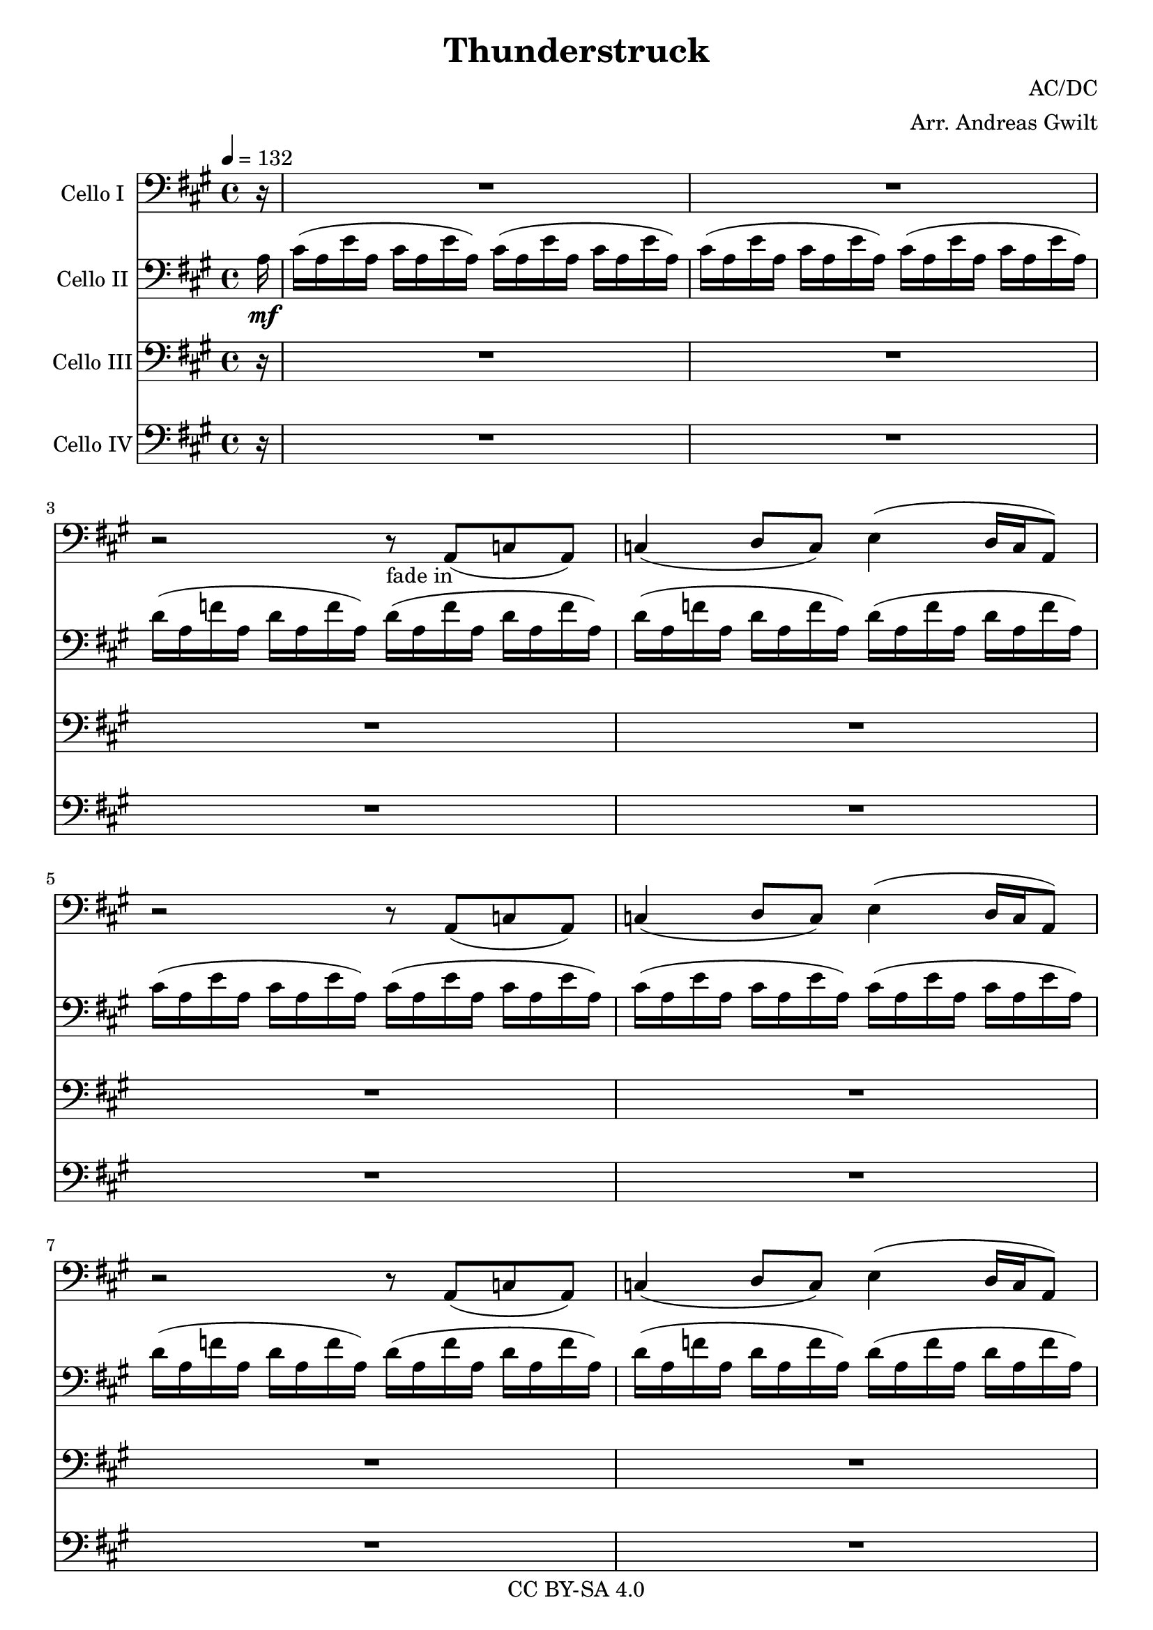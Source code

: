\version "2.16.2"

\header {
  title = "Thunderstruck"
  composer = "AC/DC"
  arranger = "Arr. Andreas Gwilt"
  copyright = "CC BY-SA 4.0"
}

\paper {
  #(set-paper-size "a4")
}

global = {
  \key a \major
  \time 4/4
  \partial 16
  \tempo 4 = 132
  \set Score.markFormatter = #format-mark-box-alphabet
}

didl = { \relative a { a'16 a, g' a, fis' a, g' a, fis' a, e' a, fis' a, d a | e' a, cis a d a cis a d a cis a d a cis a } } % the angus start
cise = { cis16( a e' a, cis16 a e' a,) }
cisebar = { \cise \cise }
df = { d16( a f' a, d16 a f' a,) }
dfbar = { \df \df }
choir = { r2 r8 a8( c a ) | c4( d8 c ) e4( d16 c a8  ) }
thunderchoir = { \xNotesOn a4 a4 \xNotesOff r8 a8( c a ) | c4( d8 c ) e4( d16 c a8  )}
thundersing = { a4 a4 r2 | R1 }
thunder = { \xNotesOn a,4 a \xNotesOff }
basebar = { \relative a, { a8 a8 a8 a8 a8 a8 a8 a8 } }
Fthbar = { \relative a { <e a>8 r <e a>[ r16 <e a>] r <e a> <e a> r <e a>8 r8 } } % Bossa Strich / strumming
grindone = { \relative a, { <a e'>2 g16 d r8 r4 | r8 <g d'>8 r16 <g d'>8. <d a'>2 } }
grindtwo = { \relative a, { <a e'>4. <g d'> f8 d | <g d'>4. <d a'>8~ <d a'>2 } }
grindtwobass = { \relative a, { a4. g f8 d | g4. d8~ d2 } }

celloI = \relative c
{
  \global
  \partial 16 r16 |
  R1 | R | r2 r8_"fade in" a8( c a ) | c4( d8 c ) e4( d16 c a8  ) |
  \choir
  \choir
  \repeat volta 2 { r2\f r8 a8( c a ) | c4( d8 c ) e4( d16 c a8  ) }
  \repeat volta 2 { \thunderchoir }
  \repeat volta 2 { \xNotesOn a4 a4 \xNotesOff r8 a8( c a ) | c4( d8 c ) e4( d16 c a8  ) }
  \repeat volta 4 { a'4 a4 r2 }
  \alternative { { R1 } { r2 r8 a a cis~ } }
  cis4 r4 r8 a8 a cis | a a a cis8~ cis a4 g8~
  g\glissando a  r4 r2 | \xNotesOn a,4 a \xNotesOff r8 a' a cis~
  cis4 r4 r8 a8 a cis~ | cis a a a~ \times 2/3 { a4 a a }
  a,4 r4 r2 | \xNotesOn a 4 a \xNotesOff \times 2/3 { r4 a' a }
  cis4 r4 r8 a8 a cis~ | cis r8 r8 cis~ cis a8 a g~ |
  g a r4 r2 | \xNotesOn a,4 a \xNotesOff r8 cis' a cis |
  r2 r8 a a cis~ | cis a r4 \times 2/3 { cis4 a a } |
  a,4 r4 r2 | \xNotesOn a4 a \xNotesOff \times 2/3 { a'4 a a } |
  cis4 r4 r2 | r \times 2/3 { cis8 a cis4 cis } |
  a2 r2 | \times 2/3 { r4 r cis } \times 2/3 { cis4 cis a } |
  cis2 r2 | r2 \times 2/3 { cis4 a a } |
  a2 r2 | R1 |
  r2 \times 2/3 { r4 cis cis } | r2 \times 2/3 { r4 cis a } |
  a2 r2 | R1 |
  R1 | r2 \times 2/3 { cis4 d cis } |
  \times 2/3 { e4 e r } \times 2/3 { r a, a } | \times 2/3 { cis d r } \times 2/3 { cis d cis } |
  e2\glissando a,2 | r2 \times 2/3 { cis4 d cis } |
  e8 e8r4 r d | e8 e r8 d \times 2/3 { e4 d c } |
  a4 r r2 | r \times 2/3 { cis4 d cis }  |
  e4 r r4 r8 a, | \times 2/3 { cis4 d cis } \times 2/3 { d d cis } |
  e2\glissando a, | r2 \times 2/3 { cis4 d cis } |
  e2 \times 2/3 { cis4 d cis } | e2 e4 e |
  e2 e2 | \times 2/3 { e4 e d } c4\glissando a |
  r2\ff r4 a8 a | cis cis d cis e4 r |
  r2 r4 a,8 a | cis a a g\glissando a4 r |
  r2 r4 a8 a | c c d c e4 r |
  r2 \times 2/3 {r4 a, a} | r2 \times 2/3 { r4 c a } |
  a4 r r2 | r2 \times 2/3 { r4 c a } |
  a4 r4 r2 | d4 d \times 2/3 { c c a } |
  a4 r r2 | r2 \times 2/3 { r4 c c } |
  a4 r4 r2 | R1 |
  \repeat unfold 4 { R }
  r2 r4 cis8 a | cis16 cis d8 cis e8~ e2 |
  r2 r4 a,8 a | a16 a a8 a g8\glissando a2
  \repeat unfold 4 { R1 | R }
  \repeat volta 4 { r2 r8 a,8( c a ) | c4( d8 c ) e4^"play 4 times"( d16 c a8  ) }
  a1 |  r2 \times 2/3 { r4 c' a } |
  a2 r | r2 \times 2/3 { r4 c a } |
  a2 r | c4 c \times 2/3 { c4 c a } |
  a2 r | r2 \times 2/3 { r4 c a } |
  a2 r | c4 c c c8 a |
  cis2 r8 cis b a~ | a4 r4 r2 |
  c2 r8 c b a~ | a4 r4 r2 |
  cis2 r8 cis b a~ | a4 r4 r2 |
  c2 r8 c b a~ | a8 c8 r8 c8 \times 2/3 { r4 c a } |
  a2\ff r | c4 c \times 2/3 { c4 c a } |
  a2 r2 | c8 d~ d e~ \times 2/3 { e4 c a }
  a2 r8 e'8~ e4 | c8 d c a~ a4 r | R1 | c4 c4 \times 2/3 { r4 c c } | a2 r2 |
  r2 \times 2/3 { r4 c a } | a4( c) r2 | r2 r4 c8 c | e4 r r2 |
  r2 r4 c8 a | e'2 r2 | c4 c c c |
  c1-\bendAfter #-2 | R1 | R1 | R1 | R1 \bar "|."
}

celloII = \relative c'
{
  \global
  \partial 16 a16\mf |
  \cisebar \cisebar
  \dfbar \dfbar
  \cisebar \cisebar
  \dfbar \dfbar
  \repeat volta 2 { a'-3(\f a, g' a, fis' a, g' a,) fis'( a, e'-1 a, fis' a, d-2 a) | e'( a, cis a d a cis a) d( a cis a d a cis a_\markup {\italic "sim."}) | }
  \repeat volta 2 { \didl }
  \repeat volta 2 { a' a, g' a, fis' a, g' a, fis' a, e' a, fis' a, d a | e' a, cis a d a cis a d a cis a d a cis a }
  \repeat volta 4 { a' a, g' a, fis' a, g' a, fis' a, e' a, fis' a, d a }
  \alternative { { e' a, cis a d a cis a d a cis a d a cis a } { e' a, cis a d a cis a d a cis a d a cis a } }
  \repeat percent 8 { \didl }
  \grindone
  \grindone
  \grindone
  \grindone
  R1 | R |
  \repeat unfold 5 { \relative a, { <a e'>~ | <a e'>~ | <a e'>~ | <a e'> | } }
  \relative a, { <a e'>4\ff <g d'> <d a'> r | r2 r4 <g d'> |}
  \repeat unfold 2 { \relative a, { <a e'>4 <g d'> <d a'> r | r2 r4 <g d'> |} }
  <a, e'> <g d'> <d a'> r | R1 |
  \grindtwo
  \grindtwo
  \grindtwo
  \grindtwo
  <a' e'>1~\f | <a e'> |
  <a e'>1~ | <a e'> |
  <a e'>8 d4 <a e'>8~ <a e'>2~ | <a e'>1 |
  <a e'>8 d4 <a e'>8~ <a e'>2~ | <a e'>1 | \break
  <d' fis>8 <d fis>4 <a e'>8~ <a e'>8 r8 r4 | g8 g4 d'8~ d8 e8~ e4 |
  a16 g e d cis8 a8~ a4 r8 g8 | g4. a8~ a8 e'8~ e4 |
  e16( g a,) a( fis'16 a,) a( g' a,16) a( fis' a,) a16( g' a,8) | d4 c8 a8~ a4~ a8 a'8~ | \times 2/3 { a8 g e } \times 2/3 { dis d c } \times 2/3 { e g e } d16 e dis d | c16 a16~ a8 d8 d8~ d2 |
  \repeat volta 4 { <a, e'> 4. <g d'> r4 | R1 | }
  R | R |
  \grindtwo
  \grindtwo
  \grindtwo
  \grindtwo
  \repeat unfold 4 { <a e'> 2 r8 e fis <d a'>8~ | <d a'>2 r2 | }
  \relative a, { <a e'>4.\ff <g d'> f8 d | <g d'>4. <d a'>8~ <d a'>2 }
  \repeat unfold 7 { \grindtwo }
  \didl | \relative a { a'16_\markup { \italic "rit." } a, g' a, fis' a, g' a, fis' a, e' a, fis' a, d a | e' a, cis a d a cis a d a cis a d a cis a } |
  a'''4 r4 r2 \bar "|."
}


celloIII = \relative c
{
  \global
  \partial 16 r16 |
  R1 R1 R1 R1 R1 R1 R1 R1 \repeat volta 2 { R1 R1 }  |
  \repeat volta 2 { R1 | R1 | }
  \repeat volta 2 { R1 | R1 | }
  \repeat volta 4 { \Fthbar }
  \alternative { { \Fthbar } { \Fthbar}  }
  \repeat percent 8 { \Fthbar \Fthbar }
  \repeat percent 15 { \Fthbar \Fthbar }
  R1\ff | R1 | R1 | R1 |R1 | R1 |R1 | R1 |
  \didl
  \repeat percent 7 { \didl }
  \repeat unfold 4 { <d, a'>4. <a' e'>8~ <a e'> d,8 f d | <g d'>4. <d a'>8~ <d a'>2 | }
  \repeat volta 4 { r2 r8 a''8( c a ) | c4( d8 c ) e4( d16 c a8  ) }
  \didl
  \repeat percent 8 { \didl }
  R1\ff | R1_"Hier etwas geiles ausdenken"
  \repeat unfold 7 { R1 | R1 }
  <a, e'>1~ | <a e'> | <a e'>1~_\markup { \italic "rit." } | <a e'> | <a e'>4 r4 r2 \bar "|."
}

celloIV = \relative c
{
  \global
  \partial 16 r16 |
  R1 R1 R1 R1 R1 R1 R1 R1 \repeat volta 2 { R1 R1 } \repeat volta 2 { R1 R1 } |
  \repeat volta 2 { \basebar  a8 a a a a a a a }
  \repeat volta 4 { \basebar }
  \alternative { { \basebar } { \basebar } }
  \repeat percent 23 { \basebar  \basebar }
  a4\ff g d r | r2 r4 g |
  \repeat unfold 2 { a4 g d r | r2 r4 g | }
  a g d r | R1 |
  \grindtwobass
  \grindtwobass
  \grindtwobass
  \grindtwobass
  \repeat percent 4 { \relative a, { \basebar | \basebar | } }
  \repeat unfold 4 { d4. a'8~ a d,8 f d | g4. d8~ d2 | }
  \repeat volta 4 { a'8 a a a a a a a | a a a a a a a a }
  \repeat percent 9 { \basebar  \basebar }
  \relative a, { a8\ff a8 a8 a8 a8 a8 a8 a8 } \basebar
  \repeat percent 7 { \basebar  \basebar }
  a1~ | a1 | a1~_\markup { \italic "rit." } | a1 | a4 r4 r2 \bar "|."
}

celloIIPart = \new Staff \with {
  instrumentName = "Cello II"
} { \clef bass \celloII }

celloIPart = \new Staff \with {
  instrumentName = "Cello I"
} { \clef bass \celloI }

celloIIIPart = \new Staff \with {
  instrumentName = "Cello III"
} { \clef bass \celloIII }

celloIVPart = \new Staff \with {
  instrumentName = "Cello IV"
} { \clef bass \celloIV }


% for the score, just comment out unneeded parts, don't forget things like "Play 4x"
\score {
  <<
    \celloIPart
    \celloIIPart
    \celloIIIPart
    \celloIVPart
  >>
  \layout { }
}
